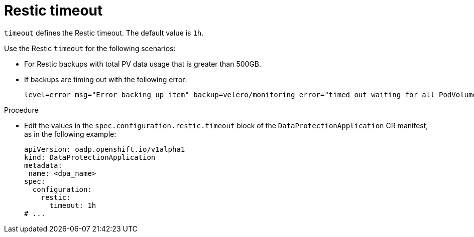 // Module included in the following assemblies:
//
// * backup_and_restore/application_backup_and_restore/troubleshooting.adoc

:_mod-docs-content-type: PROCEDURE
[id="restic-timeout_{context}"]
= Restic timeout

`timeout` defines the Restic timeout. The default value is `1h`.

Use the Restic `timeout` for the following scenarios:

* For Restic backups with total PV data usage that is greater than 500GB.
* If backups are timing out with the following error:
+
[source,terminal]
----
level=error msg="Error backing up item" backup=velero/monitoring error="timed out waiting for all PodVolumeBackups to complete"
----

.Procedure
* Edit the values in the `spec.configuration.restic.timeout` block of the `DataProtectionApplication` CR manifest, as in the following example:
+
[source,yaml]
----
apiVersion: oadp.openshift.io/v1alpha1
kind: DataProtectionApplication
metadata:
 name: <dpa_name>
spec:
  configuration:
    restic:
      timeout: 1h
# ...
----
